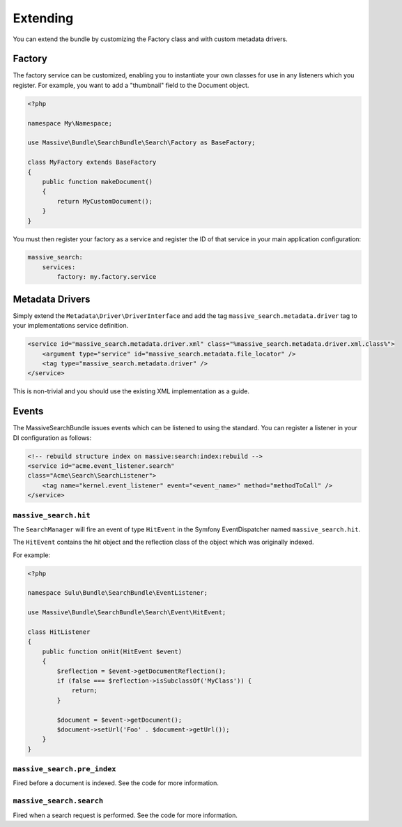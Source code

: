 Extending
=========

You can extend the bundle by customizing the Factory class and with custom metadata drivers.

Factory
-------

The factory service can be customized, enabling you to instantiate your own
classes for use in any listeners which you register. For example, you want to
add a "thumbnail" field to the Document object.

.. code-block:: php

    <?php

    namespace My\Namespace;

    use Massive\Bundle\SearchBundle\Search\Factory as BaseFactory;

    class MyFactory extends BaseFactory
    {
        public function makeDocument()
        {
            return MyCustomDocument();
        }
    }

You must then register your factory as a service and register the ID of that
service in your main application configuration:

.. code-block:: yaml

    massive_search:
        services:
            factory: my.factory.service

Metadata Drivers
----------------

Simply extend the ``Metadata\Driver\DriverInterface`` and add the tag
``massive_search.metadata.driver`` tag to your implementations service
definition.

.. code-block:: xml

    <service id="massive_search.metadata.driver.xml" class="%massive_search.metadata.driver.xml.class%">
        <argument type="service" id="massive_search.metadata.file_locator" />
        <tag type="massive_search.metadata.driver" />
    </service>

This is non-trivial and you should use the existing XML implementation as a
guide.

Events
------

The MassiveSearchBundle issues events which can be listened to using the
standard. You can register a listener in your DI configuration as follows:

.. code-block:: xml

     <!-- rebuild structure index on massive:search:index:rebuild -->
     <service id="acme.event_listener.search"
     class="Acme\Search\SearchListener">
         <tag name="kernel.event_listener" event="<event_name>" method="methodToCall" />
     </service>

``massive_search.hit``
~~~~~~~~~~~~~~~~~~~~~~

The ``SearchManager`` will fire an event of type ``HitEvent`` in the Symfony EventDispatcher named
``massive_search.hit``.

The ``HitEvent`` contains the hit object and the reflection class of the
object which was originally indexed.

For example:

.. code-block:: php

    <?php

    namespace Sulu\Bundle\SearchBundle\EventListener;

    use Massive\Bundle\SearchBundle\Search\Event\HitEvent;

    class HitListener
    {
        public function onHit(HitEvent $event)
        {
            $reflection = $event->getDocumentReflection();
            if (false === $reflection->isSubclassOf('MyClass')) {
                return;
            }

            $document = $event->getDocument();
            $document->setUrl('Foo' . $document->getUrl());
        }
    }

``massive_search.pre_index``
~~~~~~~~~~~~~~~~~~~~~~~~~~~~

Fired before a document is indexed. See the code for more information.

``massive_search.search``
~~~~~~~~~~~~~~~~~~~~~~~~~

Fired when a search request is performed. See the code for more information.
